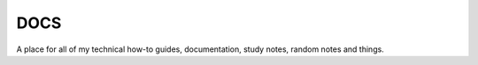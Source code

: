 DOCS
====

A place for all of my technical how-to guides, documentation, study notes, random notes and things. 
